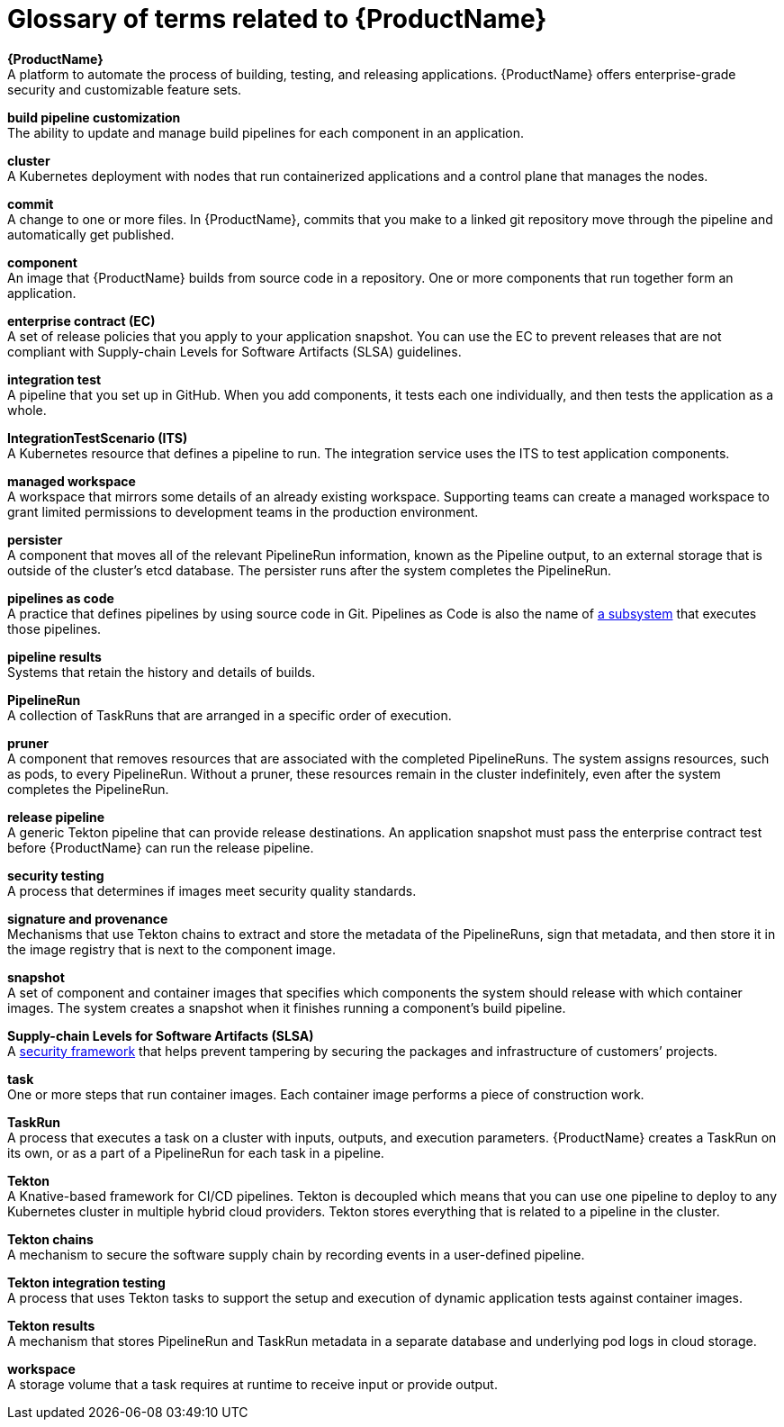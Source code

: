 = Glossary of terms related to {ProductName}
:icons: font
:source-highlighter: highlightjs

**{ProductName}** +
A platform to automate the process of building, testing, and releasing applications. {ProductName} offers enterprise-grade security and customizable feature sets.   

**build pipeline customization** +
The ability to update and manage build pipelines for each component in an application. 

**cluster** +
A Kubernetes deployment with nodes that run containerized applications and a control plane that manages the nodes.

**commit** +
A change to one or more files. In {ProductName}, commits that you make to a linked git repository move through the pipeline and automatically get published.

**component** +
An image that {ProductName} builds from source code in a repository. One or more components that run together form an application.

**enterprise contract (EC)** +
A set of release policies that you apply to your application snapshot. You can use the EC to prevent releases that are not compliant with Supply-chain Levels for Software Artifacts (SLSA) guidelines. 

**integration test** +
A pipeline that you set up in GitHub. When you add components, it tests each one individually, and then tests the application as a whole.

**IntegrationTestScenario (ITS)** +
A Kubernetes resource that defines a pipeline to run. The integration service uses the ITS to test application components.

**managed workspace** +
A workspace that mirrors some details of an already existing workspace. Supporting teams can create a managed workspace to grant limited permissions to development teams in the production environment. 

**persister** +
A component that moves all of the relevant PipelineRun information, known as the Pipeline output, to an external storage that is outside of the cluster’s etcd database. The persister runs after the system completes the PipelineRun.

**pipelines as code** +
A practice that defines pipelines by using source code in Git. Pipelines as Code is also the name of link:https://pipelinesascode.com[a subsystem] that executes those pipelines.

**pipeline results** +
Systems that retain the history and details of builds. 

**PipelineRun** +
A collection of TaskRuns that are arranged in a specific order of execution. 

**pruner** +
A component that removes resources that are associated with the completed PipelineRuns. The system assigns resources, such as pods, to every PipelineRun. Without a pruner, these resources remain in the cluster indefinitely, even after the system completes the PipelineRun. 

**release pipeline** +
A generic Tekton pipeline that can provide release destinations. An application snapshot must pass the enterprise contract test before {ProductName} can run the release pipeline. 

**security testing** +
A process that determines if images meet security quality standards.

**signature and provenance** +
Mechanisms that use Tekton chains to extract and store the metadata of the PipelineRuns, sign that metadata, and then store it in the image registry that is next to the component image.

**snapshot** +
A set of component and container images that specifies which components the system should release with which container images. The system creates a snapshot when it finishes running a component's build pipeline. 

**Supply-chain Levels for Software Artifacts (SLSA)** +
A link:https://slsa.dev/[security framework] that helps prevent tampering by securing the packages and infrastructure of customers’ projects.

**task** +
One or more steps that run container images. Each container image performs a piece of construction work.

**TaskRun** +
A process that executes a task on a cluster with inputs, outputs, and execution parameters. {ProductName} creates a TaskRun on its own, or as a part of a PipelineRun for each task in a pipeline.

**Tekton** +
A Knative-based framework for CI/CD pipelines. Tekton is decoupled which means that you can use one pipeline to deploy to any Kubernetes cluster in multiple hybrid cloud providers. Tekton stores everything that is related to a pipeline in the cluster.

**Tekton chains** +
A mechanism to secure the software supply chain by recording events in a user-defined pipeline.

**Tekton integration testing** +
A process that uses Tekton tasks to support the setup and execution of dynamic application tests against container images.

**Tekton results** +
A mechanism that stores PipelineRun and TaskRun metadata in a separate database and underlying pod logs in cloud storage.

**workspace** +
A storage volume that a task requires at runtime to receive input or provide output.
